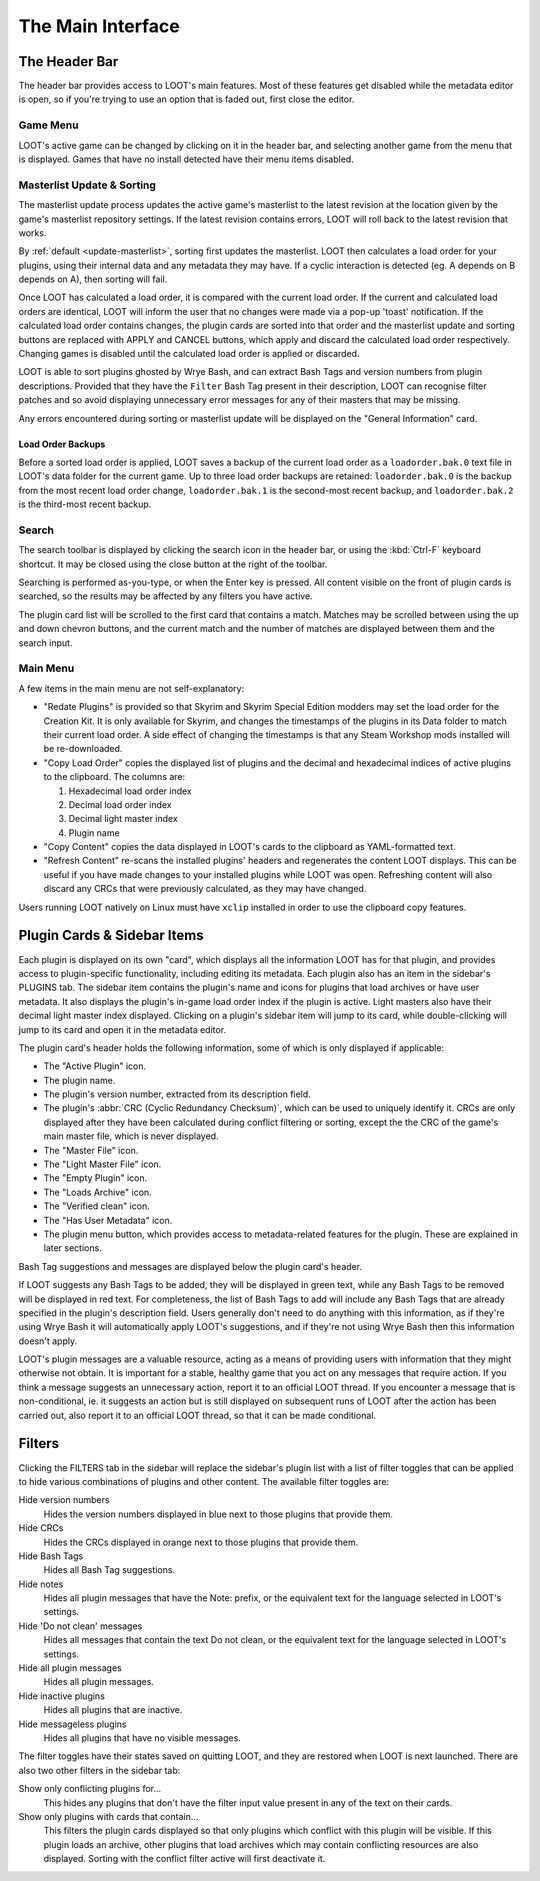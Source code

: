 ******************
The Main Interface
******************

.. image:: ../../images/main.png

The Header Bar
==============

The header bar provides access to LOOT's main features. Most of these features get disabled while the metadata editor is open, so if you're trying to use an option that is faded out, first close the editor.

Game Menu
---------

LOOT's active game can be changed by clicking on it in the header bar, and selecting another game from the menu that is displayed. Games that have no install detected have their menu items disabled.

Masterlist Update & Sorting
---------------------------

The masterlist update process updates the active game's masterlist to the latest revision at the location given by the game's masterlist repository settings. If the latest revision contains errors, LOOT will roll back to the latest revision that works.

By :ref:`default <update-masterlist>`, sorting first updates the masterlist. LOOT then calculates a load order for your plugins, using their internal data and any metadata they may have. If a cyclic interaction is detected (eg. A depends on B depends on A), then sorting will fail.

Once LOOT has calculated a load order, it is compared with the current load order. If the current and calculated load orders are identical, LOOT will inform the user that no changes were made via a pop-up 'toast' notification. If the calculated load order contains changes, the plugin cards are sorted into that order and the masterlist update and sorting buttons are replaced with APPLY and CANCEL buttons, which apply and discard the calculated load order respectively. Changing games is disabled until the calculated load order is applied or discarded.

LOOT is able to sort plugins ghosted by Wrye Bash, and can extract Bash Tags and version numbers from plugin descriptions. Provided that they have the ``Filter`` Bash Tag present in their description, LOOT can recognise filter patches and so avoid displaying unnecessary error messages for any of their masters that may be missing.

Any errors encountered during sorting or masterlist update will be displayed on the "General Information" card.

Load Order Backups
^^^^^^^^^^^^^^^^^^

Before a sorted load order is applied, LOOT saves a backup of the current load order as a ``loadorder.bak.0`` text file in LOOT's data folder for the current game. Up to three load order backups are retained: ``loadorder.bak.0`` is the backup from the most recent load order change, ``loadorder.bak.1`` is the second-most recent backup, and ``loadorder.bak.2`` is the third-most recent backup.

Search
------

The search toolbar is displayed by clicking the search icon in the header bar, or using the :kbd:`Ctrl-F` keyboard shortcut. It may be closed using the close button at the right of the toolbar.

Searching is performed as-you-type, or when the Enter key is pressed. All content visible on the front of plugin cards is searched, so the results may be affected by any filters you have active.

The plugin card list will be scrolled to the first card that contains a match. Matches may be scrolled between using the up and down chevron buttons, and the current match and the number of matches are displayed between them and the search input.

Main Menu
---------

A few items in the main menu are not self-explanatory:

- "Redate Plugins" is provided so that Skyrim and Skyrim Special Edition modders may set the load order for the Creation Kit. It is only available for Skyrim, and changes the timestamps of the plugins in its Data folder to match their current load order. A side effect of changing the timestamps is that any Steam Workshop mods installed will be re-downloaded.
- "Copy Load Order" copies the displayed list of plugins and the decimal and hexadecimal indices of active plugins to the clipboard. The columns are:

  1. Hexadecimal load order index
  2. Decimal load order index
  3. Decimal light master index
  4. Plugin name

- "Copy Content" copies the data displayed in LOOT's cards to the clipboard as YAML-formatted text.
- "Refresh Content" re-scans the installed plugins' headers and regenerates the content LOOT displays. This can be useful if you have made changes to your installed plugins while LOOT was open. Refreshing content will also discard any CRCs that were previously calculated, as they may have changed.

Users running LOOT natively on Linux must have ``xclip`` installed in order to use the clipboard copy features.

Plugin Cards & Sidebar Items
============================

Each plugin is displayed on its own "card", which displays all the information LOOT has for that plugin, and provides access to plugin-specific functionality, including editing its metadata. Each plugin also has an item in the sidebar's PLUGINS tab. The sidebar item contains the plugin's name and icons for plugins that load archives or have user metadata. It also displays the plugin's in-game load order index if the plugin is active. Light masters also have their decimal light master index displayed. Clicking on a plugin's sidebar item will jump to its card, while double-clicking will jump to its card and open it in the metadata editor.

The plugin card's header holds the following information, some of which is only displayed if applicable:

- The "Active Plugin" icon.
- The plugin name.
- The plugin's version number, extracted from its description field.
- The plugin's :abbr:`CRC (Cyclic Redundancy Checksum)`, which can be used to uniquely identify it. CRCs are only displayed after they have been calculated during conflict filtering or sorting, except the the CRC of the game's main master file, which is never displayed.
- The "Master File" icon.
- The "Light Master File" icon.
- The "Empty Plugin" icon.
- The "Loads Archive" icon.
- The "Verified clean" icon.
- The "Has User Metadata" icon.
- The plugin menu button, which provides access to metadata-related features for the plugin. These are explained in later sections.

Bash Tag suggestions and messages are displayed below the plugin card's header.

If LOOT suggests any Bash Tags to be added, they will be displayed in green text, while any Bash Tags to be removed will be displayed in red text. For completeness, the list of Bash Tags to add will include any Bash Tags that are already specified in the plugin's description field. Users generally don't need to do anything with this information, as if they're using Wrye Bash it will automatically apply LOOT's suggestions, and if they're not using Wrye Bash then this information doesn't apply.

LOOT's plugin messages are a valuable resource, acting as a means of providing users with information that they might otherwise not obtain. It is important for a stable, healthy game that you act on any messages that require action. If you think a message suggests an unnecessary action, report it to an official LOOT thread. If you encounter a message that is non-conditional, ie. it suggests an action but is still displayed on subsequent runs of LOOT after the action has been carried out, also report it to an official LOOT thread, so that it can be made conditional.

Filters
=======

Clicking the FILTERS tab in the sidebar will replace the sidebar's plugin list with a list of filter toggles that can be applied to hide various combinations of plugins and other content. The available filter toggles are:

Hide version numbers
  Hides the version numbers displayed in blue next to those plugins that provide them.

Hide CRCs
  Hides the CRCs displayed in orange next to those plugins that provide them.
Hide Bash Tags
  Hides all Bash Tag suggestions.
Hide notes
  Hides all plugin messages that have the Note: prefix, or the equivalent text for the language selected in LOOT's settings.
Hide 'Do not clean' messages
  Hides all messages that contain the text Do not clean, or the equivalent text for the language selected in LOOT's settings.
Hide all plugin messages
  Hides all plugin messages.
Hide inactive plugins
  Hides all plugins that are inactive.
Hide messageless plugins
  Hides all plugins that have no visible messages.

The filter toggles have their states saved on quitting LOOT, and they are restored when LOOT is next launched. There are also two other filters in the sidebar tab:

Show only conflicting plugins for…
  This hides any plugins that don't have the filter input value present in any of the text on their cards.

Show only plugins with cards that contain…
  This filters the plugin cards displayed so that only plugins which conflict with this plugin will be visible. If this plugin loads an archive, other plugins that load archives which may contain conflicting resources are also displayed. Sorting with the conflict filter active will first deactivate it.
